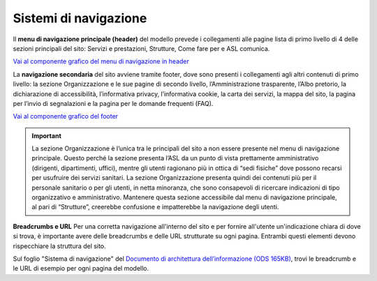 Sistemi di navigazione
==========================

Il **menu di navigazione principale (header)** del modello prevede i collegamenti alle pagine lista di primo livello di 4 delle sezioni principali del sito: Servizi e prestazioni, Strutture, Come fare per e ASL comunica.

`Vai al componente grafico del menu di navigazione in header <https://www.figma.com/file/wsLgwYpYrd9yS9Tqx0Wkjp/ASL---Modello-sito?type=design&node-id=571-63922&mode=design&t=hZHeLqqK0JkjQJFa-4>`_

La **navigazione secondaria** del sito avviene tramite footer, dove sono presenti i collegamenti agli altri contenuti di primo livello: la sezione Organizzazione e le sue pagine di secondo livello, l’Amministrazione trasparente, l’Albo pretorio, la dichiarazione di accessibilità, l’informativa privacy, l’informativa cookie, la carta dei servizi, la mappa del sito, la pagina per l’invio di segnalazioni e la pagina per le domande frequenti (FAQ).

`Vai al componente grafico del footer <https://www.figma.com/file/wsLgwYpYrd9yS9Tqx0Wkjp/ASL---Modello-sito?type=design&node-id=334-220974&mode=design&t=9uULpf4w4oqcoP7U-4>`_

.. important::
   La sezione Organizzazione è l’unica tra le principali del sito a non essere presente nel menu di navigazione principale. Questo perché la sezione presenta l’ASL da un punto di vista prettamente amministrativo (dirigenti, dipartimenti, uffici), mentre gli utenti ragionano più in ottica di “sedi fisiche” dove possono recarsi per usufruire dei servizi sanitari. La sezione Organizzazione presenta quindi dei contenuti più per il personale sanitario o per gli utenti, in netta minoranza, che sono consapevoli di ricercare indicazioni di tipo organizzativo e amministrativo. Mantenere questa sezione accessibile dal menu di navigazione principale, al pari di “Strutture”, creerebbe confusione e impatterebbe la navigazione degli utenti.

**Breadcrumbs e URL**
Per una corretta navigazione all'interno del sito e per fornire all'utente un'indicazione chiara di dove si trova, è importante avere delle breadcrumbs e delle URL strutturate su ogni pagina. Entrambi questi elementi devono rispecchiare la struttura del sito.

Sul foglio "Sistema di navigazione" del `Documento di architettura dell’informazione (ODS 165KB) <https://designers.italia.it/files/resources/modelli/aziende-sanitarie-locali/Architettura-ModelloASL-DesignersItalia.ods>`_, trovi le breadcrumb e le URL di esempio per ogni pagina del modello.
